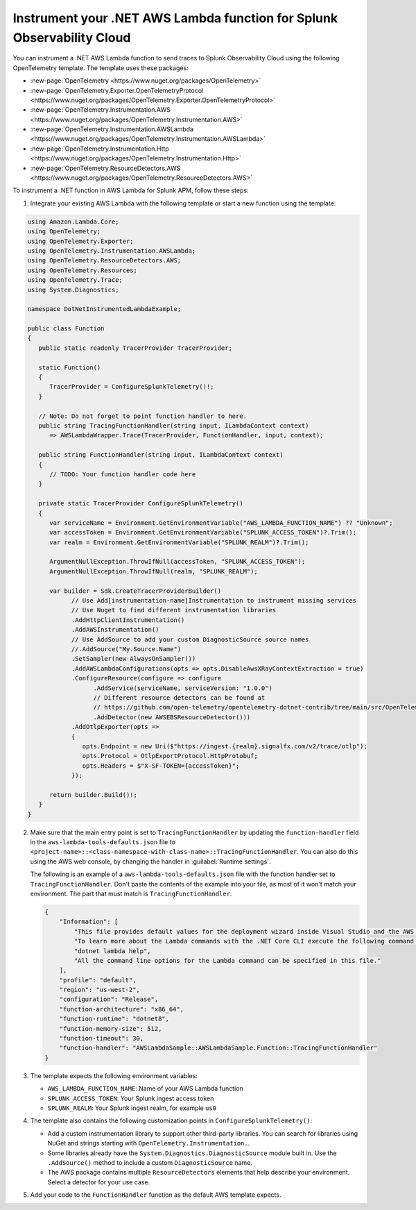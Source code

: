 .. _dotnet-serverless-instrumentation:

*************************************************************************
Instrument your .NET AWS Lambda function for Splunk Observability Cloud
*************************************************************************

.. meta::
   :description: Follow these steps to instrument .NET AWS Lambda functions in AWS using OpenTelemetry to send traces to Splunk Observability Cloud.

You can instrument a .NET AWS Lambda function to send traces to Splunk Observability Cloud using the following OpenTelemetry template. The template uses these packages:

* :new-page:`OpenTelemetry <https://www.nuget.org/packages/OpenTelemetry>`
* :new-page:`OpenTelemetry.Exporter.OpenTelemetryProtocol <https://www.nuget.org/packages/OpenTelemetry.Exporter.OpenTelemetryProtocol>` 
* :new-page:`OpenTelemetry.Instrumentation.AWS <https://www.nuget.org/packages/OpenTelemetry.Instrumentation.AWS>`
* :new-page:`OpenTelemetry.Instrumentation.AWSLambda <https://www.nuget.org/packages/OpenTelemetry.Instrumentation.AWSLambda>`
* :new-page:`OpenTelemetry.Instrumentation.Http <https://www.nuget.org/packages/OpenTelemetry.Instrumentation.Http>`
* :new-page:`OpenTelemetry.ResourceDetectors.AWS <https://www.nuget.org/packages/OpenTelemetry.ResourceDetectors.AWS>`

To instrument a .NET function in AWS Lambda for Splunk APM, follow these steps:

1. Integrate your existing AWS Lambda with the following template or start a new function using the template:

.. code-block:: csharp

   using Amazon.Lambda.Core;
   using OpenTelemetry;
   using OpenTelemetry.Exporter;
   using OpenTelemetry.Instrumentation.AWSLambda;
   using OpenTelemetry.ResourceDetectors.AWS;
   using OpenTelemetry.Resources;
   using OpenTelemetry.Trace;
   using System.Diagnostics;

   namespace DotNetInstrumentedLambdaExample;

   public class Function
   {
      public static readonly TracerProvider TracerProvider;

      static Function()
      {
         TracerProvider = ConfigureSplunkTelemetry()!;
      }

      // Note: Do not forget to point function handler to here.
      public string TracingFunctionHandler(string input, ILambdaContext context)
         => AWSLambdaWrapper.Trace(TracerProvider, FunctionHandler, input, context);

      public string FunctionHandler(string input, ILambdaContext context)
      {
         // TODO: Your function handler code here
      }

      private static TracerProvider ConfigureSplunkTelemetry()
      {
         var serviceName = Environment.GetEnvironmentVariable("AWS_LAMBDA_FUNCTION_NAME") ?? "Unknown";
         var accessToken = Environment.GetEnvironmentVariable("SPLUNK_ACCESS_TOKEN")?.Trim();
         var realm = Environment.GetEnvironmentVariable("SPLUNK_REALM")?.Trim();

         ArgumentNullException.ThrowIfNull(accessToken, "SPLUNK_ACCESS_TOKEN");
         ArgumentNullException.ThrowIfNull(realm, "SPLUNK_REALM");

         var builder = Sdk.CreateTracerProviderBuilder()
               // Use Add[instrumentation-name]Instrumentation to instrument missing services
               // Use Nuget to find different instrumentation libraries
               .AddHttpClientInstrumentation()
               .AddAWSInstrumentation()
               // Use AddSource to add your custom DiagnosticSource source names
               //.AddSource("My.Source.Name")
               .SetSampler(new AlwaysOnSampler())
               .AddAWSLambdaConfigurations(opts => opts.DisableAwsXRayContextExtraction = true)
               .ConfigureResource(configure => configure
                     .AddService(serviceName, serviceVersion: "1.0.0")
                     // Different resource detectors can be found at
                     // https://github.com/open-telemetry/opentelemetry-dotnet-contrib/tree/main/src/OpenTelemetry.ResourceDetectors.AWS#usage
                     .AddDetector(new AWSEBSResourceDetector()))
               .AddOtlpExporter(opts =>
               {
                  opts.Endpoint = new Uri($"https://ingest.{realm}.signalfx.com/v2/trace/otlp");
                  opts.Protocol = OtlpExportProtocol.HttpProtobuf;
                  opts.Headers = $"X-SF-TOKEN={accessToken}";
               });

         return builder.Build()!;
      }
   }

2. Make sure that the main entry point is set to ``TracingFunctionHandler`` by updating the ``function-handler`` field in the ``aws-lambda-tools-defaults.json`` file to ``<project-name>::<class-namespace-with-class-name>::TracingFunctionHandler``. You can also do this using the AWS web console, by changing the handler in :guilabel:`Runtime settings`.

   The following is an example of a ``aws-lambda-tools-defaults.json`` file with the function handler set to ``TracingFunctionHandler``. Don't paste the contents of the example into your file, as most of it won't match your environment. The part that must match is ``TracingFunctionHandler``.

   .. code-block:: json

      {
          "Information": [
              "This file provides default values for the deployment wizard inside Visual Studio and the AWS Lambda commands added to the .NET Core CLI.",
              "To learn more about the Lambda commands with the .NET Core CLI execute the following command at the command line in the project root directory.",
              "dotnet lambda help",
              "All the command line options for the Lambda command can be specified in this file."
          ],
          "profile": "default",
          "region": "us-west-2",
          "configuration": "Release",
          "function-architecture": "x86_64",
          "function-runtime": "dotnet8",
          "function-memory-size": 512,
          "function-timeout": 30,
          "function-handler": "AWSLambdaSample::AWSLambdaSample.Function::TracingFunctionHandler"
      }

3. The template expects the following environment variables:

   - ``AWS_LAMBDA_FUNCTION_NAME``: Name of your AWS Lambda function
   - ``SPLUNK_ACCESS_TOKEN``: Your Splunk ingest access token
   - ``SPLUNK_REALM``: Your Splunk ingest realm, for example ``us0``

4. The template also contains the following customization points in ``ConfigureSplunkTelemetry()``:

   - Add a custom instrumentation library to support other third-party libraries. You can search for libraries using NuGet and strings starting with ``OpenTelemetry.Instrumentation.``.
   - Some libraries already have the ``System.Diagnostics.DiagnosticSource`` module built in. Use the ``.AddSource()`` method to include a custom ``DiagnosticSource`` name.
   - The AWS package contains multiple ``ResourceDetectors`` elements that help describe your environment. Select a detector for your use case.

5. Add your code to the ``FunctionHandler`` function as the default AWS template expects.

